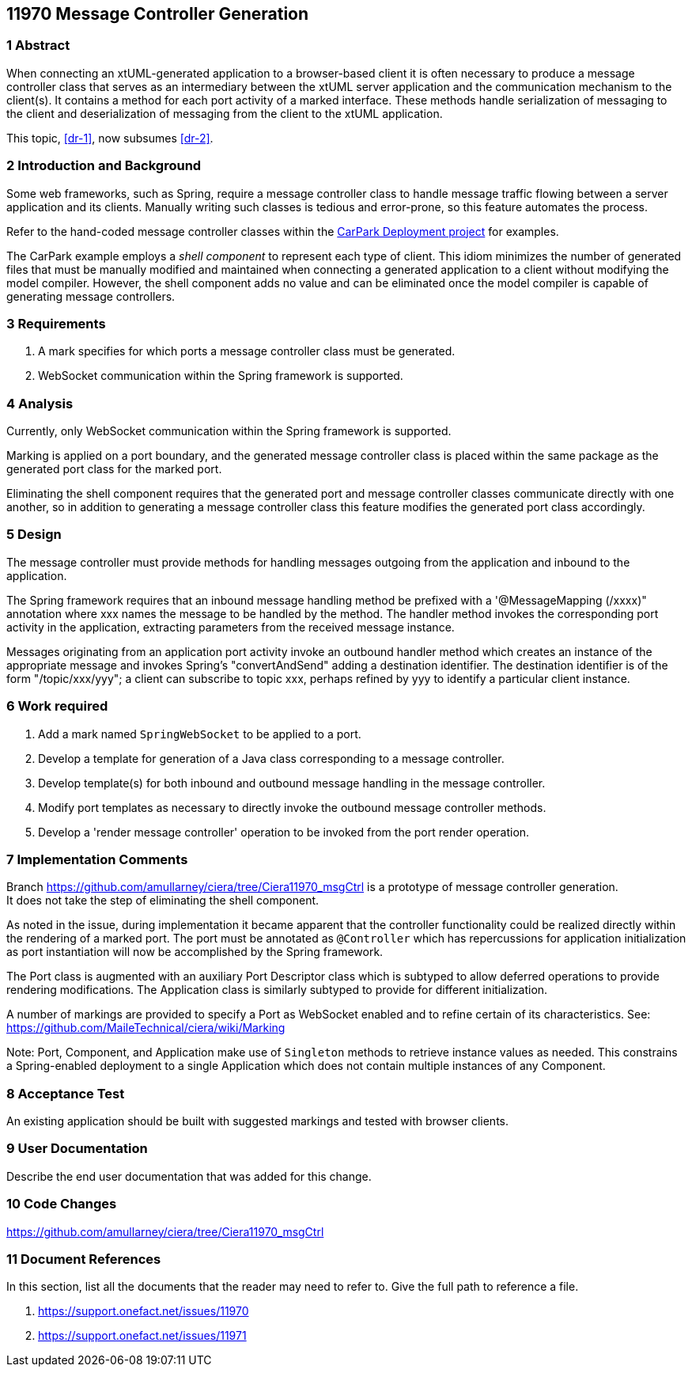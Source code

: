 == 11970 Message Controller Generation

=== 1 Abstract

When connecting an xtUML-generated application to a browser-based client it is often necessary to produce a message controller class that serves as an intermediary between the xtUML server application and the communication mechanism to the client(s). It contains a method for each port activity of a marked interface. These methods handle serialization of messaging to the client and deserialization of messaging from the client to the xtUML application. 

This topic, <<dr-1>>, now subsumes <<dr-2>>. 

=== 2 Introduction and Background

Some web frameworks, such as Spring, require a message controller class to handle message traffic flowing between a server application and its clients.   Manually writing such classes is tedious and error-prone, so this feature automates the process.

Refer to the hand-coded message controller classes within the 
https://github.com/johnrwolfe/CarPark/tree/master/Deployment/src/main/java/deployment[CarPark Deployment project] 
for examples.

The CarPark example employs a _shell component_ to represent each type of client.  This idiom minimizes the number of generated files that must be manually modified and maintained when connecting a generated application to a client without modifying the model compiler.  However, the shell component adds no value and can be eliminated once the model compiler is capable of generating message controllers.

=== 3 Requirements

. A mark specifies for which ports a message controller class must be generated.
. WebSocket communication within the Spring framework is supported.

=== 4 Analysis

Currently, only WebSocket communication within the Spring framework is supported.  

Marking is applied on a port boundary, and the generated message controller class is placed 
within the same package as the generated port class for the marked port.

Eliminating the shell component requires that the generated port and message controller classes
communicate directly with one another, so in addition to generating a message controller class
this feature modifies the generated port class accordingly.

=== 5 Design

The message controller must provide methods for handling messages outgoing from the application and inbound to the application.

The Spring framework requires that an inbound message handling method be prefixed with a '@MessageMapping (/xxxx)" annotation where xxx names the message to be handled by the method. The handler method invokes the corresponding port activity in the application, extracting parameters from the received message instance. 

Messages originating from an application port activity invoke an outbound handler method which creates an instance of the appropriate message and invokes Spring's "convertAndSend" adding a destination identifier. The destination identifier is of the form "/topic/xxx/yyy"; a client can subscribe to topic xxx, perhaps refined by yyy to identify a particular client instance.


=== 6 Work required

. Add a mark named `SpringWebSocket` to be applied to a port.
. Develop a template for generation of a Java class corresponding to a message controller.
. Develop template(s) for both inbound and outbound message handling in the message controller.
. Modify port templates as necessary to directly invoke the outbound message controller methods.
. Develop a 'render message controller' operation to be invoked from the port render operation.

=== 7 Implementation Comments

Branch https://github.com/amullarney/ciera/tree/Ciera11970_msgCtrl is a prototype of message controller generation. +
It does not take the step of eliminating the shell component.

As noted in the issue, during implementation it became apparent that the controller functionality could be realized 
directly within the rendering of a marked port. The port must be annotated as `@Controller` which has repercussions 
for application initialization as port instantiation will now be accomplished by the Spring framework.

The Port class is augmented with an auxiliary Port Descriptor class which is subtyped to allow deferred operations to 
provide rendering modifications. The Application class is similarly subtyped to provide for different initialization.

A number of markings are provided to specify a Port as WebSocket enabled and to refine certain of its characteristics. 
See: https://github.com/MaileTechnical/ciera/wiki/Marking

Note: Port, Component, and Application make use of `Singleton` methods to retrieve instance values as needed. This 
constrains a Spring-enabled deployment to a single Application which does not contain multiple instances of any Component.


=== 8 Acceptance Test

An existing application should be built with suggested markings and tested with browser clients.

=== 9 User Documentation

Describe the end user documentation that was added for this change.

=== 10 Code Changes

https://github.com/amullarney/ciera/tree/Ciera11970_msgCtrl


=== 11 Document References

In this section, list all the documents that the reader may need to refer to.
Give the full path to reference a file.

. [[dr-1]] https://support.onefact.net/issues/11970
. [[dr-2]] https://support.onefact.net/issues/11971


